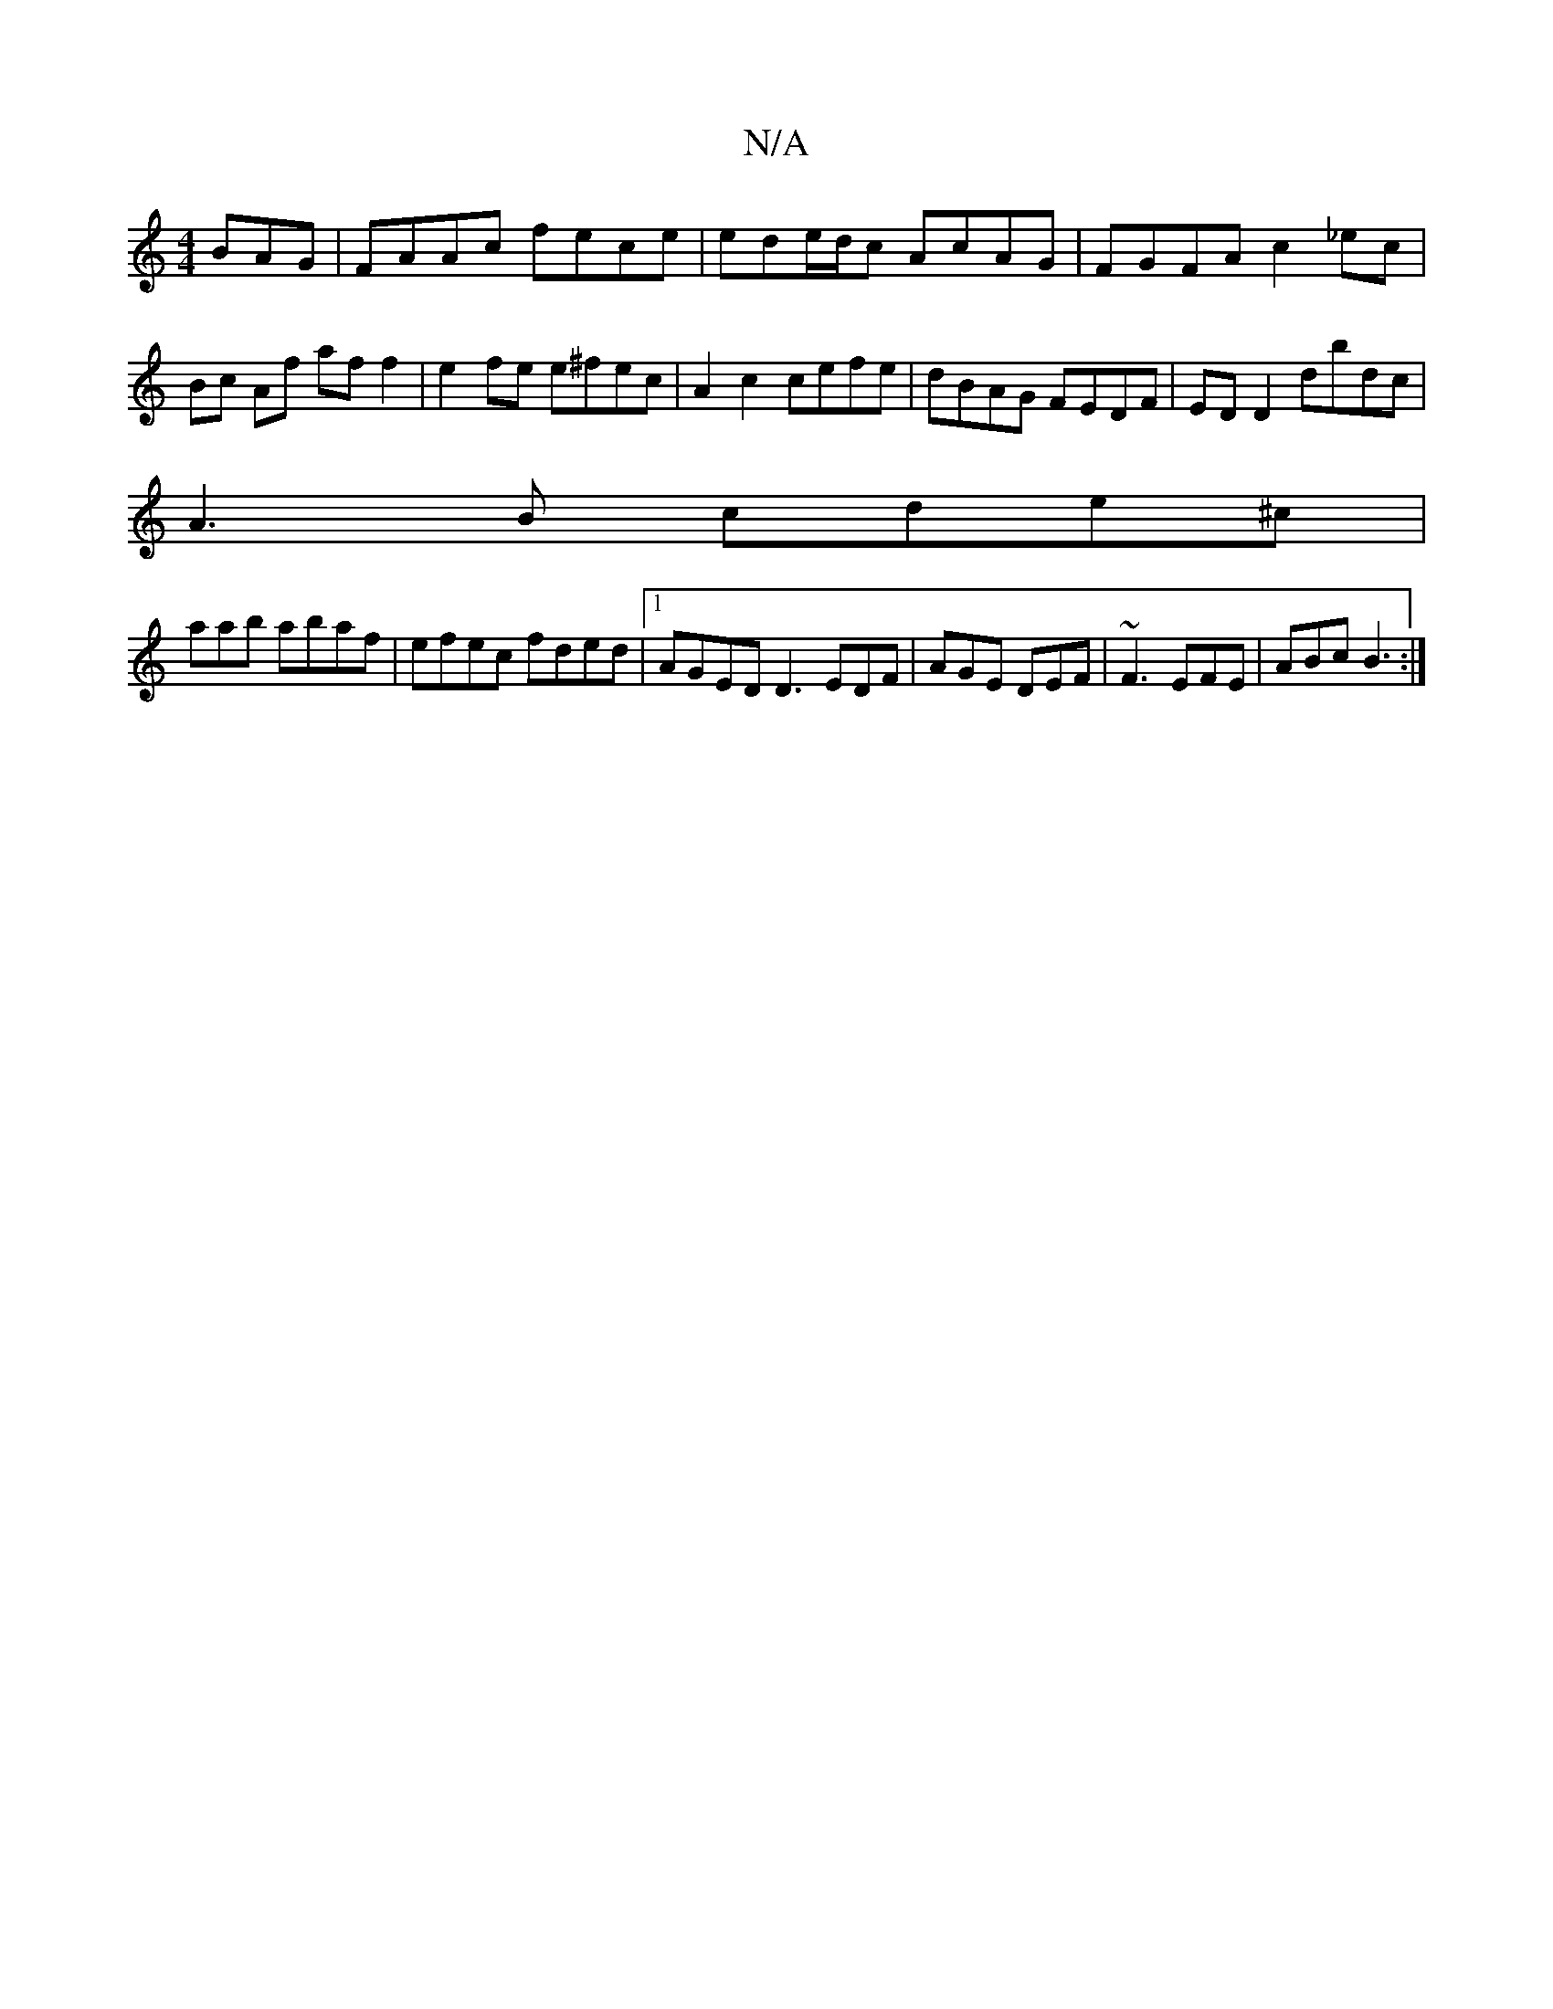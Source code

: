 X:1
T:N/A
M:4/4
R:N/A
K:Cmajor
BAG | FAAc fece | ede/d/c AcAG | FGFA c2 _ec |
Bc Af af f2 | e2 fe e^fec | A2 c2 cefe | dBAG FEDF | EDD2 dbdc |
A3B cde^c |
raab abaf | efec fded |1 AGED D3 EDF | AGE DEF | ~F3 EFE | ABc B3 :|
K:M:5
^